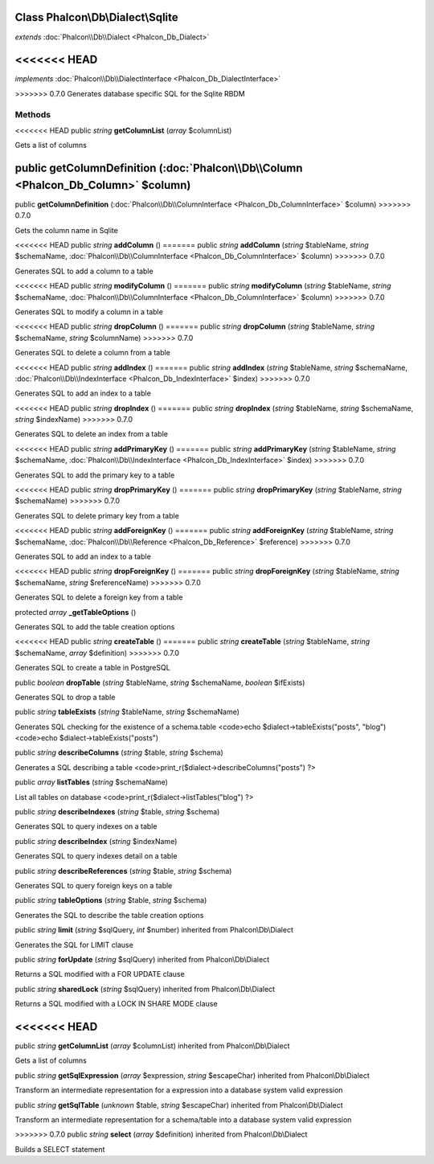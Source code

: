Class **Phalcon\\Db\\Dialect\\Sqlite**
======================================

*extends* :doc:`Phalcon\\Db\\Dialect <Phalcon_Db_Dialect>`

<<<<<<< HEAD
=======
*implements* :doc:`Phalcon\\Db\\DialectInterface <Phalcon_Db_DialectInterface>`

>>>>>>> 0.7.0
Generates database specific SQL for the Sqlite RBDM


Methods
---------

<<<<<<< HEAD
public *string*  **getColumnList** (*array* $columnList)

Gets a list of columns



public  **getColumnDefinition** (:doc:`Phalcon\\Db\\Column <Phalcon_Db_Column>` $column)
=======
public  **getColumnDefinition** (:doc:`Phalcon\\Db\\ColumnInterface <Phalcon_Db_ColumnInterface>` $column)
>>>>>>> 0.7.0

Gets the column name in Sqlite



<<<<<<< HEAD
public *string*  **addColumn** ()
=======
public *string*  **addColumn** (*string* $tableName, *string* $schemaName, :doc:`Phalcon\\Db\\ColumnInterface <Phalcon_Db_ColumnInterface>` $column)
>>>>>>> 0.7.0

Generates SQL to add a column to a table



<<<<<<< HEAD
public *string*  **modifyColumn** ()
=======
public *string*  **modifyColumn** (*string* $tableName, *string* $schemaName, :doc:`Phalcon\\Db\\ColumnInterface <Phalcon_Db_ColumnInterface>` $column)
>>>>>>> 0.7.0

Generates SQL to modify a column in a table



<<<<<<< HEAD
public *string*  **dropColumn** ()
=======
public *string*  **dropColumn** (*string* $tableName, *string* $schemaName, *string* $columnName)
>>>>>>> 0.7.0

Generates SQL to delete a column from a table



<<<<<<< HEAD
public *string*  **addIndex** ()
=======
public *string*  **addIndex** (*string* $tableName, *string* $schemaName, :doc:`Phalcon\\Db\\IndexInterface <Phalcon_Db_IndexInterface>` $index)
>>>>>>> 0.7.0

Generates SQL to add an index to a table



<<<<<<< HEAD
public *string*  **dropIndex** ()
=======
public *string*  **dropIndex** (*string* $tableName, *string* $schemaName, *string* $indexName)
>>>>>>> 0.7.0

Generates SQL to delete an index from a table



<<<<<<< HEAD
public *string*  **addPrimaryKey** ()
=======
public *string*  **addPrimaryKey** (*string* $tableName, *string* $schemaName, :doc:`Phalcon\\Db\\IndexInterface <Phalcon_Db_IndexInterface>` $index)
>>>>>>> 0.7.0

Generates SQL to add the primary key to a table



<<<<<<< HEAD
public *string*  **dropPrimaryKey** ()
=======
public *string*  **dropPrimaryKey** (*string* $tableName, *string* $schemaName)
>>>>>>> 0.7.0

Generates SQL to delete primary key from a table



<<<<<<< HEAD
public *string*  **addForeignKey** ()
=======
public *string*  **addForeignKey** (*string* $tableName, *string* $schemaName, :doc:`Phalcon\\Db\\Reference <Phalcon_Db_Reference>` $reference)
>>>>>>> 0.7.0

Generates SQL to add an index to a table



<<<<<<< HEAD
public *string*  **dropForeignKey** ()
=======
public *string*  **dropForeignKey** (*string* $tableName, *string* $schemaName, *string* $referenceName)
>>>>>>> 0.7.0

Generates SQL to delete a foreign key from a table



protected *array*  **_getTableOptions** ()

Generates SQL to add the table creation options



<<<<<<< HEAD
public *string*  **createTable** ()
=======
public *string*  **createTable** (*string* $tableName, *string* $schemaName, *array* $definition)
>>>>>>> 0.7.0

Generates SQL to create a table in PostgreSQL



public *boolean*  **dropTable** (*string* $tableName, *string* $schemaName, *boolean* $ifExists)

Generates SQL to drop a table



public *string*  **tableExists** (*string* $tableName, *string* $schemaName)

Generates SQL checking for the existence of a schema.table <code>echo $dialect->tableExists("posts", "blog") <code>echo $dialect->tableExists("posts")



public *string*  **describeColumns** (*string* $table, *string* $schema)

Generates a SQL describing a table <code>print_r($dialect->describeColumns("posts") ?>



public *array*  **listTables** (*string* $schemaName)

List all tables on database <code>print_r($dialect->listTables("blog") ?>



public *string*  **describeIndexes** (*string* $table, *string* $schema)

Generates SQL to query indexes on a table



public *string*  **describeIndex** (*string* $indexName)

Generates SQL to query indexes detail on a table



public *string*  **describeReferences** (*string* $table, *string* $schema)

Generates SQL to query foreign keys on a table



public *string*  **tableOptions** (*string* $table, *string* $schema)

Generates the SQL to describe the table creation options



public *string*  **limit** (*string* $sqlQuery, *int* $number) inherited from Phalcon\\Db\\Dialect

Generates the SQL for LIMIT clause



public *string*  **forUpdate** (*string* $sqlQuery) inherited from Phalcon\\Db\\Dialect

Returns a SQL modified with a FOR UPDATE clause



public *string*  **sharedLock** (*string* $sqlQuery) inherited from Phalcon\\Db\\Dialect

Returns a SQL modified with a LOCK IN SHARE MODE clause



<<<<<<< HEAD
=======
public *string*  **getColumnList** (*array* $columnList) inherited from Phalcon\\Db\\Dialect

Gets a list of columns



public *string*  **getSqlExpression** (*array* $expression, *string* $escapeChar) inherited from Phalcon\\Db\\Dialect

Transform an intermediate representation for a expression into a database system valid expression



public *string*  **getSqlTable** (*unknown* $table, *string* $escapeChar) inherited from Phalcon\\Db\\Dialect

Transform an intermediate representation for a schema/table into a database system valid expression



>>>>>>> 0.7.0
public *string*  **select** (*array* $definition) inherited from Phalcon\\Db\\Dialect

Builds a SELECT statement



